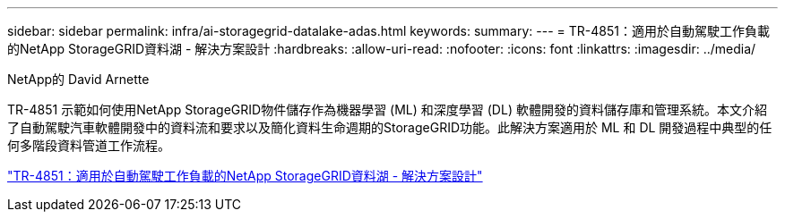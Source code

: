 ---
sidebar: sidebar 
permalink: infra/ai-storagegrid-datalake-adas.html 
keywords:  
summary:  
---
= TR-4851：適用於自動駕駛工作負載的NetApp StorageGRID資料湖 - 解決方案設計
:hardbreaks:
:allow-uri-read: 
:nofooter: 
:icons: font
:linkattrs: 
:imagesdir: ../media/


NetApp的 David Arnette

[role="lead"]
TR-4851 示範如何使用NetApp StorageGRID物件儲存作為機器學習 (ML) 和深度學習 (DL) 軟體開發的資料儲存庫和管理系統。本文介紹了自動駕駛汽車軟體開發中的資料流和要求以及簡化資料生命週期的StorageGRID功能。此解決方案適用於 ML 和 DL 開發過程中典型的任何多階段資料管道工作流程。

link:https://www.netapp.com/pdf.html?item=/media/19399-tr-4851.pdf["TR-4851：適用於自動駕駛工作負載的NetApp StorageGRID資料湖 - 解決方案設計"^]

